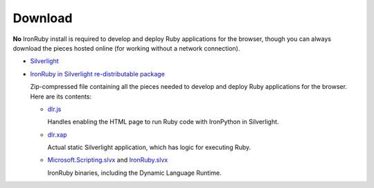 --------
Download
--------
**No** IronRuby install is required to develop and deploy Ruby applications for the
browser, though you can always download the pieces hosted online (for working
without a network connection).

- `Silverlight <http://microsoft.com/getsilverlight>`_

- `IronRuby in Silverlight re-distributable package <gestalt-20100305.zip>`_
  
  Zip-compressed file containing all the pieces needed to develop and deploy
  Ruby applications for the browser. Here are its contents:
  
  - `dlr.js <http://gestalt.ironpython.net/dlr-20100305.js>`_
  
    Handles enabling the HTML page to run Ruby code with IronPython in
    Silverlight.
    
  - `dlr.xap <http://gestalt.ironpython.net/dlr-20100305/dlr.xap>`_

    Actual static Silverlight application, which has logic for executing Ruby.

  - `Microsoft.Scripting.slvx <http://gestalt.ironpython.net/dlr-20100305/Microsoft.Scripting.slvx>`_
    and `IronRuby.slvx <http://gestalt.ironpython.net/dlr-20100305/IronRuby.slvx>`_
 
    IronRuby binaries, including the Dynamic Language Runtime.
